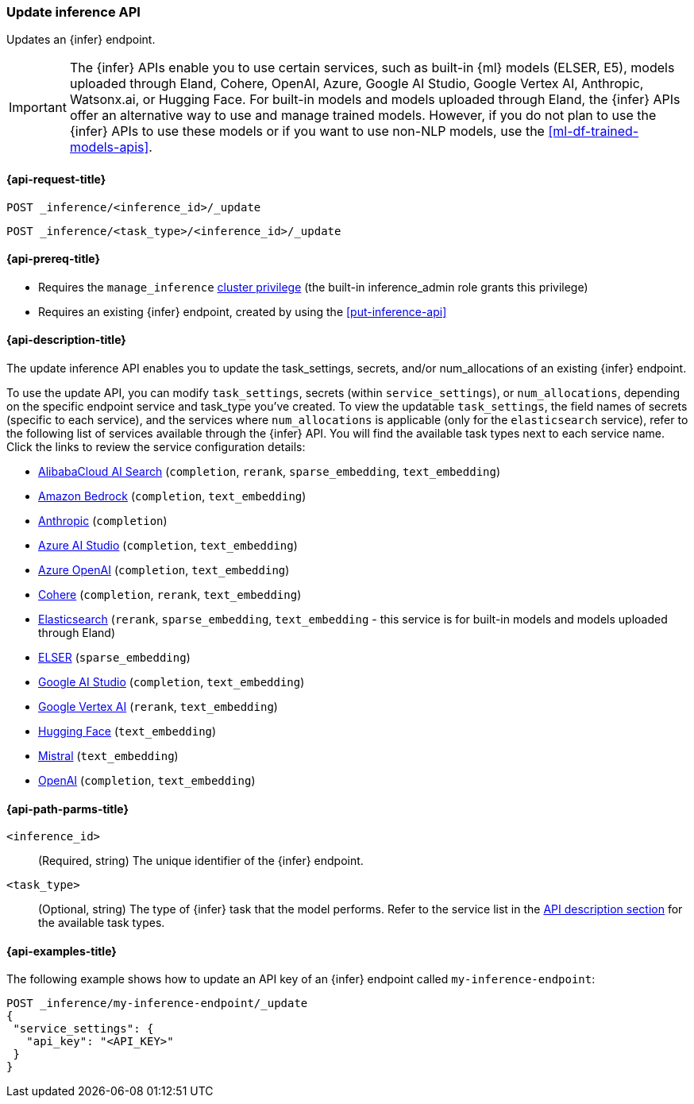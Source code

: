 [role="xpack"]
[[update-inference-api]]
=== Update inference API

Updates an {infer} endpoint.

IMPORTANT: The {infer} APIs enable you to use certain services, such as built-in {ml} models (ELSER, E5), models uploaded through Eland, Cohere, OpenAI, Azure, Google AI Studio, Google Vertex AI, Anthropic, Watsonx.ai, or Hugging Face.
For built-in models and models uploaded through Eland, the {infer} APIs offer an alternative way to use and manage trained models.
However, if you do not plan to use the {infer} APIs to use these models or if you want to use non-NLP models, use the <<ml-df-trained-models-apis>>.


[discrete]
[[update-inference-api-request]]
==== {api-request-title}

`POST _inference/<inference_id>/_update`

`POST _inference/<task_type>/<inference_id>/_update`


[discrete]
[[update-inference-api-prereqs]]
==== {api-prereq-title}

* Requires the `manage_inference` <<privileges-list-cluster,cluster privilege>> (the built-in inference_admin role grants this privilege)
* Requires an existing {infer} endpoint, created by using the <<put-inference-api>>


[discrete]
[[update-inference-api-desc]]
==== {api-description-title}

The update inference API enables you to update the task_settings, secrets, and/or num_allocations of an existing {infer} endpoint.

To use the update API, you can modify `task_settings`, secrets (within `service_settings`), or `num_allocations`, depending on the specific endpoint service and task_type you've created.
To view the updatable `task_settings`, the field names of secrets (specific to each service), and the services where `num_allocations` is applicable (only for the `elasticsearch` service), refer to the following list of services available through the {infer} API.
You will find the available task types next to each service name.
Click the links to review the service configuration details:

* <<infer-service-alibabacloud-ai-search,AlibabaCloud AI Search>> (`completion`, `rerank`, `sparse_embedding`, `text_embedding`)
* <<infer-service-amazon-bedrock,Amazon Bedrock>> (`completion`, `text_embedding`)
* <<infer-service-anthropic,Anthropic>> (`completion`)
* <<infer-service-azure-ai-studio,Azure AI Studio>> (`completion`, `text_embedding`)
* <<infer-service-azure-openai,Azure OpenAI>> (`completion`, `text_embedding`)
* <<infer-service-cohere,Cohere>> (`completion`, `rerank`, `text_embedding`)
* <<infer-service-elasticsearch,Elasticsearch>> (`rerank`, `sparse_embedding`, `text_embedding` - this service is for built-in models and models uploaded through Eland)
* <<infer-service-elser,ELSER>> (`sparse_embedding`)
* <<infer-service-google-ai-studio,Google AI Studio>> (`completion`, `text_embedding`)
* <<infer-service-google-vertex-ai,Google Vertex AI>> (`rerank`, `text_embedding`) 
* <<infer-service-hugging-face,Hugging Face>> (`text_embedding`)
* <<infer-service-mistral,Mistral>> (`text_embedding`)
* <<infer-service-openai,OpenAI>> (`completion`, `text_embedding`)


[discrete]
[[update-inference-api-path-params]]
==== {api-path-parms-title}

`<inference_id>`::
(Required, string)
The unique identifier of the {infer} endpoint.


`<task_type>`::
(Optional, string)
The type of {infer} task that the model performs.
Refer to the service list in the <<put-inference-api-desc,API description section>> for the available task types.


[discrete]
[[update-inference-api-example]]
==== {api-examples-title}

The following example shows how to update an API key of an {infer} endpoint called `my-inference-endpoint`:

[source,console]
------------------------------------------------------------
POST _inference/my-inference-endpoint/_update
{
 "service_settings": {
   "api_key": "<API_KEY>"
 }
}
------------------------------------------------------------
// TEST[skip:TBD]
